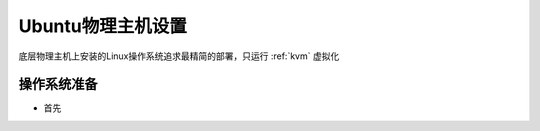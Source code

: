 .. _ubuntu_host_setup:

======================
Ubuntu物理主机设置
======================

底层物理主机上安装的Linux操作系统追求最精简的部署，只运行 :ref:`kvm` 虚拟化

操作系统准备
=============

- 首先
